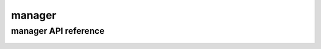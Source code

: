 .. _manager:


*******
manager
*******

manager API reference
=====================

 .. automodule:: biomajmanager.manager
    :members:
